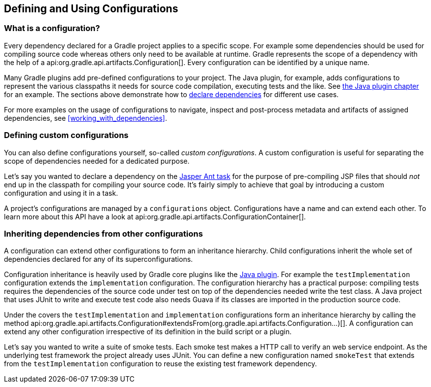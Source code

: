 // Copyright 2018 the original author or authors.
//
// Licensed under the Apache License, Version 2.0 (the "License");
// you may not use this file except in compliance with the License.
// You may obtain a copy of the License at
//
//      http://www.apache.org/licenses/LICENSE-2.0
//
// Unless required by applicable law or agreed to in writing, software
// distributed under the License is distributed on an "AS IS" BASIS,
// WITHOUT WARRANTIES OR CONDITIONS OF ANY KIND, either express or implied.
// See the License for the specific language governing permissions and
// limitations under the License.

[[defining_and_using_configurations]]
== Defining and Using Configurations

[[sub:what_is_a_configuration]]
=== What is a configuration?

Every dependency declared for a Gradle project applies to a specific scope. For example some dependencies should be used for compiling source code whereas others only need to be available at runtime. Gradle represents the scope of a dependency with the help of a api:org.gradle.api.artifacts.Configuration[]. Every configuration can be identified by a unique name.

Many Gradle plugins add pre-defined configurations to your project. The Java plugin, for example, adds configurations to represent the various classpaths it needs for source code compilation, executing tests and the like. See <<sec:java_plugin_and_dependency_management,the Java plugin chapter>> for an example. The sections above demonstrate how to <<declaring_dependencies,declare dependencies>> for different use cases.

+++++
<figure xmlns:xi="http://www.w3.org/2001/XInclude">
    <title>Configurations use declared dependencies for specific purposes</title>
    <imageobject>
        <imagedata fileref="img/dependency-management-configurations.png" width="200mm" />
    </imageobject>
</figure>
+++++

For more examples on the usage of configurations to navigate, inspect and post-process metadata and artifacts of assigned dependencies, see <<working_with_dependencies>>.

=== Defining custom configurations

You can also define configurations yourself, so-called _custom configurations_. A custom configuration is useful for separating the scope of dependencies needed for a dedicated purpose.

Let's say you wanted to declare a dependency on the link:https://tomcat.apache.org/tomcat-9.0-doc/jasper-howto.html[Jasper Ant task] for the purpose of pre-compiling JSP files that should _not_ end up in the classpath for compiling your source code. It's fairly simply to achieve that goal by introducing a custom configuration and using it in a task.

++++
<sample id="custom-configuration" dir="userguide/dependencyManagement/definingUsingConfigurations/custom" title="Declaring and using a custom configuration">
    <sourcefile file="build.gradle" snippet="custom-configuration"/>
</sample>
++++

A project's configurations are managed by a `configurations` object. Configurations have a name and can extend each other. To learn more about this API have a look at api:org.gradle.api.artifacts.ConfigurationContainer[].

[[sub:inheriting_dependencies_from_other_configurations]]
=== Inheriting dependencies from other configurations

A configuration can extend other configurations to form an inheritance hierarchy. Child configurations inherit the whole set of dependencies declared for any of its superconfigurations.

Configuration inheritance is heavily used by Gradle core plugins like the <<sec:java_plugin_and_dependency_management,Java plugin>>. For example the `testImplementation` configuration extends the `implementation` configuration. The configuration hierarchy has a practical purpose: compiling tests requires the dependencies of the source code under test on top of the dependencies needed write the test class. A Java project that uses JUnit to write and execute test code also needs Guava if its classes are imported in the production source code.

+++++
<figure xmlns:xi="http://www.w3.org/2001/XInclude">
    <title>Configuration inheritance provided by the Java plugin</title>
    <imageobject>
        <imagedata fileref="img/dependency-management-configuration-inheritance.png" width="140mm" />
    </imageobject>
</figure>
+++++

Under the covers the `testImplementation` and `implementation` configurations form an inheritance hierarchy by calling the method api:org.gradle.api.artifacts.Configuration#extendsFrom(org.gradle.api.artifacts.Configuration...)[]. A configuration can extend any other configuration irrespective of its definition in the build script or a plugin.

Let's say you wanted to write a suite of smoke tests. Each smoke test makes a HTTP call to verify an web service endpoint. As the underlying test framework the project already uses JUnit. You can define a new configuration named `smokeTest` that extends from the `testImplementation` configuration to reuse the existing test framework dependency.

++++
<sample id="configuration-inheritance" dir="userguide/dependencyManagement/definingUsingConfigurations/inheritance" title="Extending a configuration from another configuration">
    <sourcefile file="build.gradle" snippet="configuration-definition"/>
</sample>
++++
